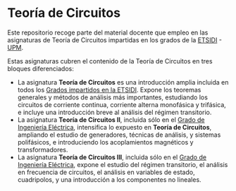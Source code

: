* Teoría de Circuitos

Este repositorio recoge parte del material docente que empleo en las asignaturas de Teoría de Circuitos impartidas en los grados de la [[http://www.etsidi.upm.es/][ETSIDI]] - [[http://www.upm.es/][UPM]].

Estas asignaturas cubren el contenido de la Teoría de Circuitos en tres bloques diferenciados:
- La asignatura *Teoría de Circuitos* es una introducción amplia incluida en todos los [[http://www.etsidi.upm.es/Estudiantes/EstudiosTitulaciones/ETTitulosGrado/ETTitulosOficialesGrado][Grados impartidos en la ETSIDI]]. Expone los teoremas generales y métodos de análisis más importantes, estudiando los circuitos de corriente continua, corriente alterna monofásica y trifásica, e incluye una introducción breve al análisis del régimen transitorio.
- La asignatura *Teoría de Circuitos II*, incluida sólo en el [[http://www.etsidi.upm.es/Estudiantes/EstudiosTitulaciones/ETTitulosGrado/ETTitulosOficialesGrado/GradIngElectrica][Grado de Ingeniería Eléctrica]], intensifica lo expuesto en *Teoría de Circuitos*, ampliando el estudio de generadores, técnicas de análisis, y sistemas polifásicos, e introduciendo los acoplamientos magnéticos y transformadores.
- La asignatura *Teoría de Circuitos III*, incluida sólo en el [[http://www.etsidi.upm.es/Estudiantes/EstudiosTitulaciones/ETTitulosGrado/ETTitulosOficialesGrado/GradIngElectrica][Grado de Ingeniería Eléctrica]], expone el estudio del régimen transitorio, el análisis en frecuencia de circuitos, el análisis en variables de estado, cuadripolos, y una introducción a los componentes no lineales.  

